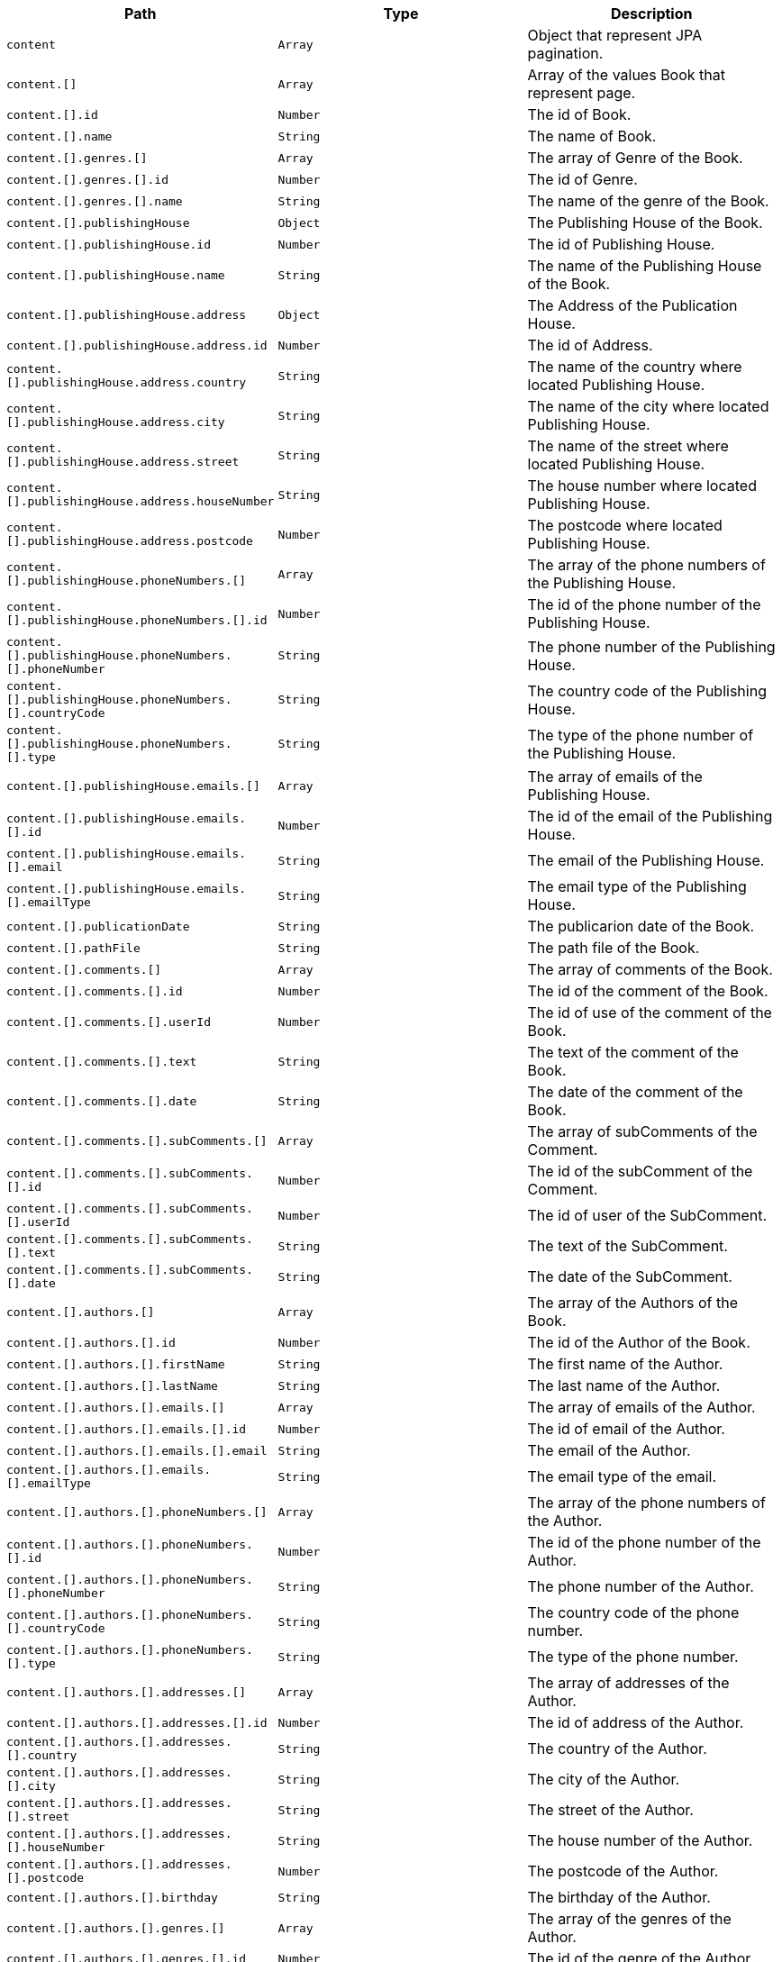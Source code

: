 |===
|Path|Type|Description

|`+content+`
|`+Array+`
|Object that represent JPA pagination.

|`+content.[]+`
|`+Array+`
|Array of the values Book that represent page.

|`+content.[].id+`
|`+Number+`
|The id of Book.

|`+content.[].name+`
|`+String+`
|The name of Book.

|`+content.[].genres.[]+`
|`+Array+`
|The array of Genre of the Book.

|`+content.[].genres.[].id+`
|`+Number+`
|The id of Genre.

|`+content.[].genres.[].name+`
|`+String+`
|The name of the genre of the Book.

|`+content.[].publishingHouse+`
|`+Object+`
|The Publishing House of the Book.

|`+content.[].publishingHouse.id+`
|`+Number+`
|The id of Publishing House.

|`+content.[].publishingHouse.name+`
|`+String+`
|The name of the Publishing House of the Book.

|`+content.[].publishingHouse.address+`
|`+Object+`
|The Address of the Publication House.

|`+content.[].publishingHouse.address.id+`
|`+Number+`
|The id of Address.

|`+content.[].publishingHouse.address.country+`
|`+String+`
|The name of the country where located Publishing House.

|`+content.[].publishingHouse.address.city+`
|`+String+`
|The name of the city where located Publishing House.

|`+content.[].publishingHouse.address.street+`
|`+String+`
|The name of the street where located Publishing House.

|`+content.[].publishingHouse.address.houseNumber+`
|`+String+`
|The house number where located Publishing House.

|`+content.[].publishingHouse.address.postcode+`
|`+Number+`
|The postcode where located Publishing House.

|`+content.[].publishingHouse.phoneNumbers.[]+`
|`+Array+`
|The array of the phone numbers of the Publishing House.

|`+content.[].publishingHouse.phoneNumbers.[].id+`
|`+Number+`
|The id of the phone number of the Publishing House.

|`+content.[].publishingHouse.phoneNumbers.[].phoneNumber+`
|`+String+`
|The phone number of the Publishing House.

|`+content.[].publishingHouse.phoneNumbers.[].countryCode+`
|`+String+`
|The country code of the Publishing House.

|`+content.[].publishingHouse.phoneNumbers.[].type+`
|`+String+`
|The type of the phone number of the Publishing House.

|`+content.[].publishingHouse.emails.[]+`
|`+Array+`
|The array of emails of the Publishing House.

|`+content.[].publishingHouse.emails.[].id+`
|`+Number+`
|The id of the email of the Publishing House.

|`+content.[].publishingHouse.emails.[].email+`
|`+String+`
|The email of the Publishing House.

|`+content.[].publishingHouse.emails.[].emailType+`
|`+String+`
|The email type of the Publishing House.

|`+content.[].publicationDate+`
|`+String+`
|The publicarion date of the Book.

|`+content.[].pathFile+`
|`+String+`
|The path file of the Book.

|`+content.[].comments.[]+`
|`+Array+`
|The array of comments of the Book.

|`+content.[].comments.[].id+`
|`+Number+`
|The id of the comment of the Book.

|`+content.[].comments.[].userId+`
|`+Number+`
|The id of use of the comment of the Book.

|`+content.[].comments.[].text+`
|`+String+`
|The text of the comment of the Book.

|`+content.[].comments.[].date+`
|`+String+`
|The date of the comment of the Book.

|`+content.[].comments.[].subComments.[]+`
|`+Array+`
|The array of subComments of the Comment.

|`+content.[].comments.[].subComments.[].id+`
|`+Number+`
|The id of the subComment of the Comment.

|`+content.[].comments.[].subComments.[].userId+`
|`+Number+`
|The id of user of the SubComment.

|`+content.[].comments.[].subComments.[].text+`
|`+String+`
|The text of the SubComment.

|`+content.[].comments.[].subComments.[].date+`
|`+String+`
|The date of the SubComment.

|`+content.[].authors.[]+`
|`+Array+`
|The array of the Authors of the Book.

|`+content.[].authors.[].id+`
|`+Number+`
|The id of the Author of the Book.

|`+content.[].authors.[].firstName+`
|`+String+`
|The first name  of the Author.

|`+content.[].authors.[].lastName+`
|`+String+`
|The last name  of the Author.

|`+content.[].authors.[].emails.[]+`
|`+Array+`
|The array of emails of the Author.

|`+content.[].authors.[].emails.[].id+`
|`+Number+`
|The id of email of the Author.

|`+content.[].authors.[].emails.[].email+`
|`+String+`
|The email of the Author.

|`+content.[].authors.[].emails.[].emailType+`
|`+String+`
|The email type of the email.

|`+content.[].authors.[].phoneNumbers.[]+`
|`+Array+`
|The array of the phone numbers of the Author.

|`+content.[].authors.[].phoneNumbers.[].id+`
|`+Number+`
|The id of the phone number of the Author.

|`+content.[].authors.[].phoneNumbers.[].phoneNumber+`
|`+String+`
|The phone number of the Author.

|`+content.[].authors.[].phoneNumbers.[].countryCode+`
|`+String+`
|The country code of the phone number.

|`+content.[].authors.[].phoneNumbers.[].type+`
|`+String+`
|The type of the phone number.

|`+content.[].authors.[].addresses.[]+`
|`+Array+`
|The array of addresses of the Author.

|`+content.[].authors.[].addresses.[].id+`
|`+Number+`
|The id of address of the Author.

|`+content.[].authors.[].addresses.[].country+`
|`+String+`
|The country of the Author.

|`+content.[].authors.[].addresses.[].city+`
|`+String+`
|The city of the Author.

|`+content.[].authors.[].addresses.[].street+`
|`+String+`
|The street of the Author.

|`+content.[].authors.[].addresses.[].houseNumber+`
|`+String+`
|The house number of the Author.

|`+content.[].authors.[].addresses.[].postcode+`
|`+Number+`
|The postcode of the Author.

|`+content.[].authors.[].birthday+`
|`+String+`
|The birthday of the Author.

|`+content.[].authors.[].genres.[]+`
|`+Array+`
|The array of the genres of the Author.

|`+content.[].authors.[].genres.[].id+`
|`+Number+`
|The id of the genre of the Author.

|`+content.[].authors.[].genres.[].name+`
|`+String+`
|The name of the genre of the Author.

|===